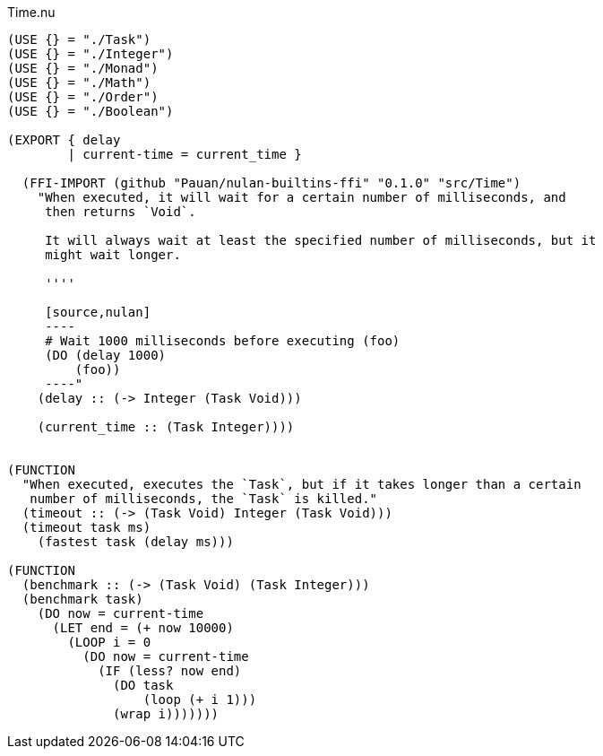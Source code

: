 .Time.nu
[source]
----
(USE {} = "./Task")
(USE {} = "./Integer")
(USE {} = "./Monad")
(USE {} = "./Math")
(USE {} = "./Order")
(USE {} = "./Boolean")

(EXPORT { delay
        | current-time = current_time }

  (FFI-IMPORT (github "Pauan/nulan-builtins-ffi" "0.1.0" "src/Time")
    "When executed, it will wait for a certain number of milliseconds, and
     then returns `Void`.

     It will always wait at least the specified number of milliseconds, but it
     might wait longer.

     ''''

     [source,nulan]
     ----
     # Wait 1000 milliseconds before executing (foo)
     (DO (delay 1000)
         (foo))
     ----"
    (delay :: (-> Integer (Task Void)))

    (current_time :: (Task Integer))))


(FUNCTION
  "When executed, executes the `Task`, but if it takes longer than a certain
   number of milliseconds, the `Task` is killed."
  (timeout :: (-> (Task Void) Integer (Task Void)))
  (timeout task ms)
    (fastest task (delay ms)))

(FUNCTION
  (benchmark :: (-> (Task Void) (Task Integer)))
  (benchmark task)
    (DO now = current-time
      (LET end = (+ now 10000)
        (LOOP i = 0
          (DO now = current-time
            (IF (less? now end)
              (DO task
                  (loop (+ i 1)))
              (wrap i)))))))
----
